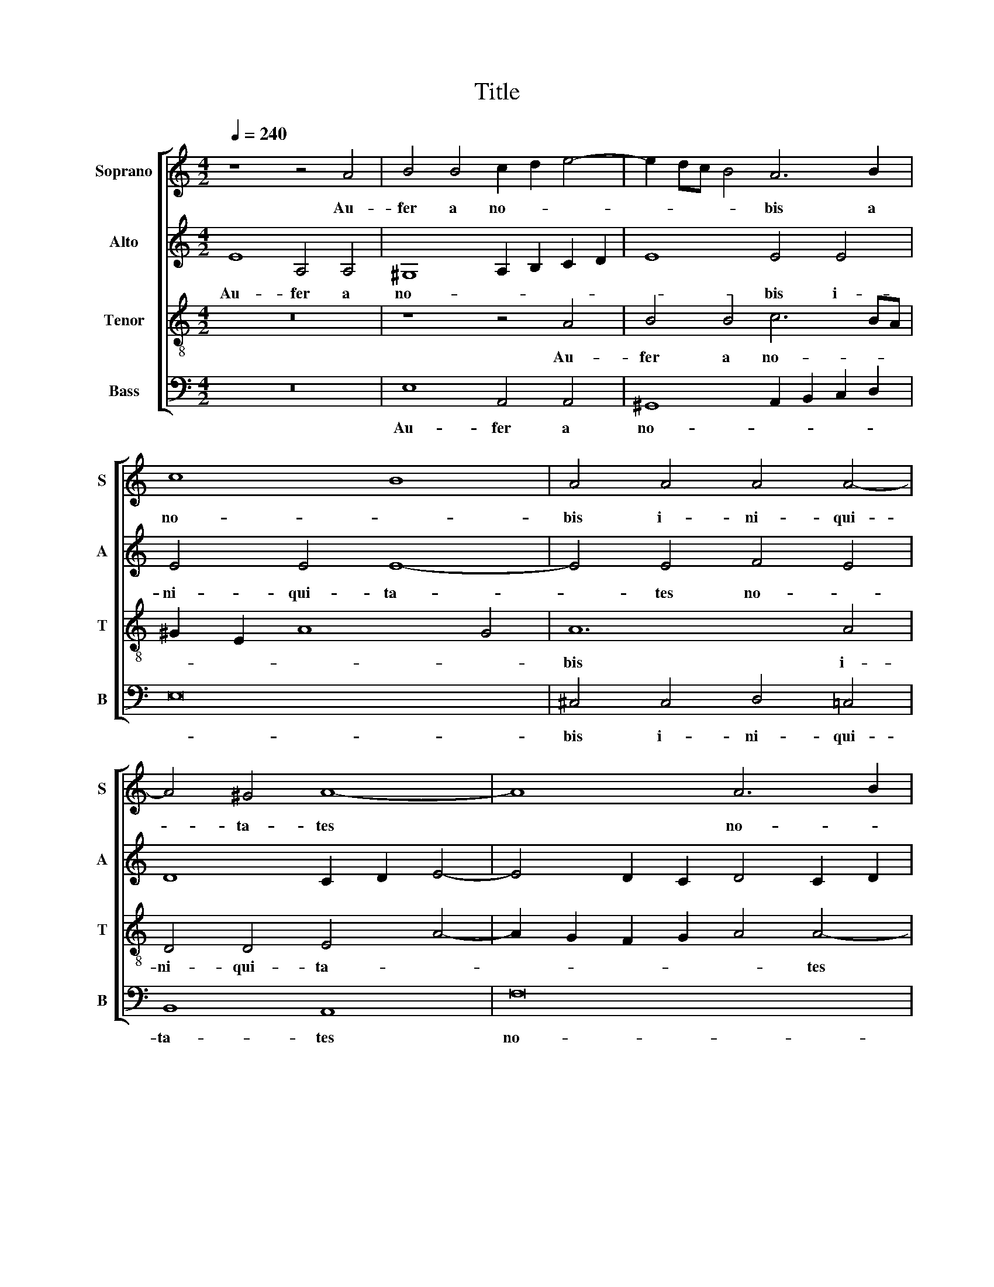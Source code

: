 X:1
T:Title
%%score [ 1 2 3 4 ]
L:1/8
Q:1/4=240
M:4/2
K:C
V:1 treble nm="Soprano" snm="S"
V:2 treble nm="Alto" snm="A"
V:3 treble-8 nm="Tenor" snm="T"
V:4 bass nm="Bass" snm="B"
V:1
 z8 z4 A4 | B4 B4 c2 d2 e4- | e2 dc B4 A6 B2 | c8 B8 | A4 A4 A4 A4- | A4 ^G4 A8- | A8 A6 B2 | %7
w: Au-|fer a no- * *|* * * * bis a|no- *|bis i- ni- qui-|* ta- tes|* no- *|
 c2 d2 e2 dc B8- | B8 c4 c4 | B4 B4 A8 | A4 F2 G2 A2 F2 G4- | G4 F4 E4 F4 | G8 F8 | %13
w: |* stras, i-|ni- qui- ta-|tes no- * * * *||* stras,|
[M:3/2] z4 A4 ^G4 | A2 A2 A2 A2 ^G4 | A2 A2 A2 A2 A4 | ^G12 | z12 | z2 e2 e2 e2 d4 | %19
w: ut dig-|ni ca- na- mus ti-|bi, ca- na- mus ti-|bi,||glo- ri- ae me-|
 e2 c2 c2 c2 B4 | c2 c4 A2 A4 | ^G4 A2 A2 A2 A2 | ^G6 A2 G4 |[M:4/2] A8 z8 | z8 A8 | A4 A4 c8 | %26
w: los, glo- ri- ae me-|los, glo- ri- ae|me- los, ca- na- mus|ti- * *|bi.|Qui-|bus in- dig-|
 B4 c4 B4 e4- | e4 d4 e8- | e8 z4 A4- | A4 ^G2 ^F2 G8 | A4 c8 B4 | A8 G8- | G8 A4 E4- | %33
w: ni om- ni lau-|* * de,|* lau-||de, om- ni|lau- de,|* lau- *|
 E4 F2 G2 A2 B2 c4- | c4 B4 c8- |[M:2/2] c8 |[M:3/2] z4 G4 A4 | G2 G2 A2 A2 B4 | G4 z4 z2 c2 | %39
w: |* * de.||Dig- nis-|si- mam col- lau- da-|mus, lau-|
 B4 c4 G4 | A4 G2 G2 A2 A2 | B4 G4 z4 | z2 e2 d4 e4 |[M:4/2] z4 A4 A4 ^G4 | A4 c4 A4 B4 | %45
w: da- mus, dig-|nis- si- mam col- lau-|da- mus,|lau- da- mus,|dig- nis- si-|mam col- lau- da-|
 G4 c8 B4 | A8 ^G4 G4 | A4 B4 c4 B2 B2 | A4 ^G2 G2 A4 B2 B2 | c8 B8- | B16 |] %51
w: mus, col- lau-|da- mus, dig-|nis- si- mam col- lau-|da- mus, lau- da- mus, lau-|da- mus.||
V:2
 E8 A,4 A,4 | ^G,8 A,2 B,2 C2 D2 | E8 E4 E4 | E4 E4 E8- | E4 E4 F4 E4 | D8 C2 D2 E4- | %6
w: Au- fer a|no- * * * *|* bis i-|ni- qui- ta-|* tes no- *||
 E4 D2 C2 D4 C2 D2 | E16- | E8 z4 E4 | E6 D2 ^C2 D2 E2 C2 | D8 z4 G,4- | G,2 A,2 B,4 A,8 | %12
w: |stras,|* i-|ni- qui- ta- * * *|tes no-||
 B,4 G,4 A,8 |[M:3/2] z4 E4 E4 | E2 E2 E2 E2 E4 | E2 E2 E2 E2 E4 | E12 | E4 E2 E2 D4 | E8 z4 | %19
w: * * stras,|ut dig-|ni ca- na- mus ti-|bi, ca- na- mus ti-|bi,|glo- ri- ae me-|los,|
 z2 G2 G2 G2 G4 | E2 E4 F2 E4 | E4 E2 E2 E2 E2 | E6 E2 E4 |[M:4/2] E8 E8 | E4 E4 F8 | E8 F4 F4 | %26
w: glo- ri- ae me-|los, glo- ri- ae|me- los, ca- na- mus|ti- bi, ti-|bi. Qui-|bus in- dig-|ni om- ni|
 E8 E8 | z4 D8 C4 | B,4 E8 D4 | C4 B,2 A,2 B,2 C2 D2 B,2 | C4 E8 E4 | F4 D4 E8 | z16 | z4 A8 G4 | %34
w: lau- de,|om- *|ni, om- ni|lau- * * * * * *|de, om- ni|lau- * de,||om- ni|
 F12 E2 D2 |[M:2/2] E8 |[M:3/2] z4 E4 F4 | E2 E2 F2 F2 G4 | E2 E2 D4 E4 | z4 z4 E4 | %40
w: lau- * *|de.|Dig- nis-|si- mam col- lau- da-|mus, lau- da- mus,|dig-|
 F4 E2 E2 F2 F2 | G4 E2 E2 D4 | E2 G2 G4 G4 |[M:4/2] z4 E4 F4 E4 | E4 E4 F4 D4 | E4 G8 G4 | %46
w: nis- si- mam col- lau-|da- mus, lau- da-|mus, lau- da- mus,|dig- nis- si-|mam col- lau- da-|mus, col- lau-|
 E8 E4 E4 | E4 G4 G4 G2 G2 | E16 | E16- | E16 |] %51
w: da- mus, dig-|nis- si- mam col- lau-|da-|mus.||
V:3
 z16 | z8 z4 A4 | B4 B4 c6 BA | ^G2 E2 A8 G4 | A12 A4 | D4 D4 E4 A4- | A2 G2 F2 G2 A4 A4- | %7
w: |Au-|fer a no- * *||bis i-|ni- qui- ta- *|* * * * * tes|
 A4 A8 ^G2 ^F2 | ^G2 A2 B8 A4 | B2 c2 d2 B2 e4 e4 | f4 d4 d4 c4 | B2 c2 d2 e2 c4 d4- | %12
w: * no- * *|* * * stras,|i- * * * ni- qui-|ta- tes no- *||
 d2 ^c2 c4 d8 |[M:3/2] z4 c4 B4 | c2 c2 c2 c2 B4 | c2 c2 c2 c2 c4 | B12 | z12 | z2 c2 c2 c2 G4 | %19
w: * * * stras,|ut dig-|ni ca- na- mus ti-|bi, ca- na- mus ti-|bi,||glo- ri- ae me-|
 c2 e2 e2 e2 d4 | c2 c4 d2 c4 | B4 c2 c2 c2 c2 | B6 c2 B4 |[M:4/2] c8 z8 | A8 A4 A4 | c8 A4 F4 | %26
w: los, glo- ri- ae me-|los, glo- ri- ae|me- los, ca- na- mus|ti- * *|bi.|Qui- bus in-|dig- ni om-|
 ^G4 A8 G4 | A8 B4 c4- | c4 B4 A8 | e16 | A4 A8 G4 | F8 E4 e4- | e4 d4 c8 | B4 A4 c4 G4 | d8 G8- | %35
w: ni lau- *|de, om- *|* * ni|lau-|de, om- ni|lau- de, om-|* ni lau-|de, om- * ni|lau- de.|
[M:2/2] G8 |[M:3/2] z4 c4 c4 | c2 c2 A2 c2 B4 | c4 z4 z2 c2 | G4 c4 c4 | c4 c2 c2 A2 c2 | %41
w: |Dig- nis-|si- mam col- lau- da-|mus, lau-|da- mus, dig-|nis- si- mam col- lau-|
 B4 c4 z4 | z2 c2 B4 c4 |[M:4/2] z4 c4 d4 B4 | c4 c4 c4 B4 | c4 e8 d4 | c8 B4 B4 | c4 d4 e4 d2 d2 | %48
w: da- mus,|lau- da- mus,|dig- nis- si-|mam col- lau- da-|mus, col- lau-|da- mus, dig-|nis- si- mam col- lau-|
 c4 B2 B2 c4 d4 | c2 B2 A8 ^G2 ^F2 | ^G16 |] %51
w: da- mus, lau- da- *||mus.|
V:4
 z16 | E,8 A,,4 A,,4 | ^G,,8 A,,2 B,,2 C,2 D,2 | E,16 | ^C,4 C,4 D,4 =C,4 | B,,8 A,,8 | F,16 | %7
w: |Au- fer a|no- * * * *||bis i- ni- qui-|ta- tes|no-|
 C,6 D,2 E,8- | E,8 A,,4 A,,4 | ^G,,4 G,,4 A,,2 B,,2 ^C,2 A,,2 | D,4 D,2 E,2 F,2 D,2 E,2 F,2 | %11
w: |* stras, i-|ni- qui- ta- * * *|tes no- * * * * *|
 G,8 A,4 F,4 | E,8 D,8 |[M:3/2] z4 A,,4 E,4 | A,,2 A,,2 A,2 A,2 E,4 | A,,2 A,,2 A,,2 A,,2 A,,4 | %16
w: stras, no- *|* stras.|Ut dig-|ni ca- na- mus ti-|bi, ca- na- mus ti-|
 E,12 | C,4 C,2 C,2 G,4 | C,8 z4 | z2 C,2 C,2 C,2 G,4 | C,2 A,,4 D,2 A,,4 | %21
w: bi,|glo- ri- ae me-|los,|glo- ri- ae me-|los, glo- ri- ae|
 E,4 A,,2 A,,2 A,,2 A,,2 | E,6 A,2 E,4 |[M:4/2] A,,8 z8 | z16 | z16 | E,8 E,4 E,4 | F,8 E,4 A,4- | %28
w: me- los, ca- na- mus|ti- bi, ti-|bi.|||Qui- bus in-|dig- ni om-|
 A,4 G,4 F,8 | E,16 | z16 | z8 z4 C4- | C4 B,4 A,8 | G,4 F,8 E,4 | D,8 C,8- |[M:2/2] C,8 | %36
w: * ni lau-|de,||om-|* ni lau-|de, om- ni|lau- de.||
[M:3/2] z4 C,4 F,4 | C,2 C,2 F,2 A,2 G,4 | C,2 C,2 G,4 C,4 | z4 z4 C,4 | F,4 C,2 C,2 F,2 A,2 | %41
w: Dig- nis-|si- mam col- lau- da-|mus, lau- da- mus,|dig-|nis- si- mam col- lau-|
 G,4 C,2 C,2 G,,4 | C,2 C,2 G,4 C,4 |[M:4/2] z4 A,,4 D,4 E,4 | A,,4 A,4 F,4 G,4 | C,4 C,8 G,,4 | %46
w: da- mus, lau- da-|mus, lau- da- mus,|dig- nis- si-|mam col- lau- da-|mus, col- lau-|
 A,,8 E,4 E,4 | A,4 G,4 C,4 G,,2 G,,2 | A,,4 E,2 E,2 A,,4 ^G,,2 G,,2 | A,,8 E,8- | E,16 |] %51
w: da- mus, dig-|nis- si- mam col- lau-|da- mus, lau- da- mus, lau-|da- mus.||

